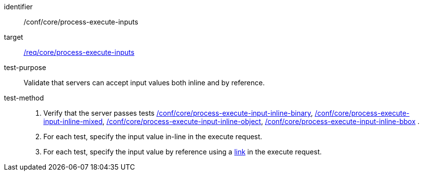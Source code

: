 [[ats_core_process-execute-inputs]]

[abstract_test]
====
[%metadata]
identifier:: /conf/core/process-execute-inputs
target:: <<req_core_process-execute-inputs,/req/core/process-execute-inputs>>
test-purpose:: Validate that servers can accept input values both inline and by reference.
test-method::
+
--
1. Verify that the server passes tests <<ats_core_process-execute-input-inline-binary,/conf/core/process-execute-input-inline-binary>>, <<ats_core_process-execute-input-inline-mixed,/conf/core/process-execute-input-inline-mixed>>, <<ats_core_process-execute-input-inline-object,/conf/core/process-execute-input-inline-object>>, <<ats_core_process-execute-input-inline-bbox,/conf/core/process-execute-input-inline-bbox>> .

2. For each test, specify the input value in-line in the execute request.

3. For each test, specify the input value by reference using a https://raw.githubusercontent.com/opengeospatial/ogcapi-processes/master/openapi/schemas/common-core/link.yaml[link] in the execute request.
--
====
